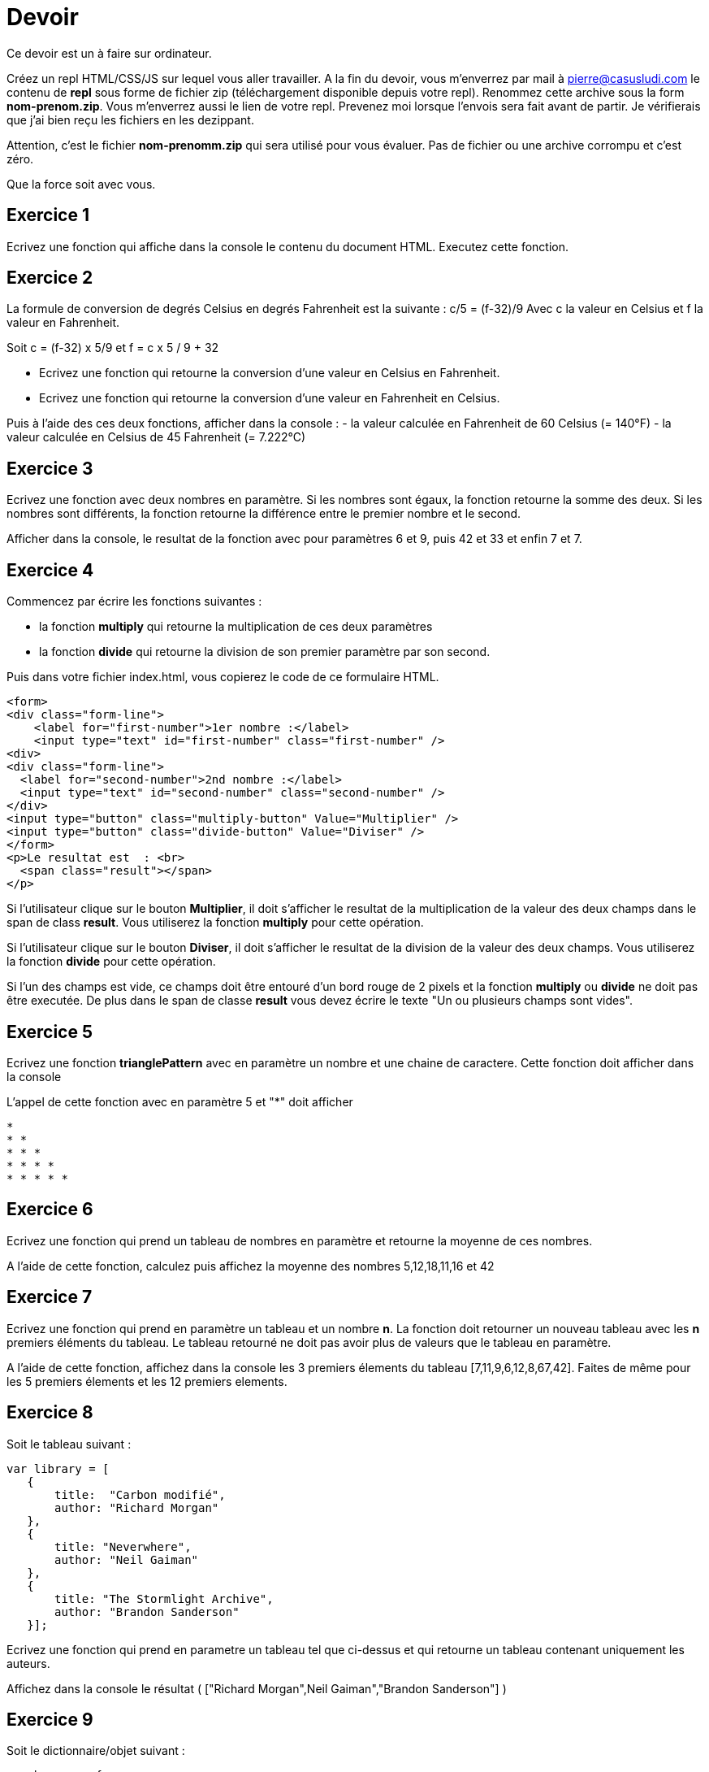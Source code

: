 
= Devoir
:source-highlighter: highlightjs

Ce devoir est un à faire sur ordinateur.

Créez un repl HTML/CSS/JS sur lequel vous aller travailler.
A la fin du devoir, vous m'enverrez par mail à pierre@casusludi.com le contenu de **repl** sous forme de fichier zip (téléchargement disponible depuis votre repl).
Renommez cette archive sous la form **nom-prenom.zip**. Vous m'enverrez aussi le lien de votre repl.
Prevenez moi lorsque l'envois sera fait avant de partir. Je vérifierais que j'ai bien reçu les fichiers en les dezippant.

Attention, c'est le fichier **nom-prenomm.zip** qui sera utilisé pour vous évaluer. Pas de fichier ou une archive corrompu et c'est zéro.

Que la force soit avec vous.

== Exercice 1

Ecrivez une fonction qui affiche dans la console le contenu du document HTML. Executez cette fonction.

== Exercice 2

La formule de conversion de degrés Celsius en degrés Fahrenheit est la suivante : c/5 = (f-32)/9
Avec c la valeur en Celsius et f la valeur en Fahrenheit.

Soit c = (f-32) x 5/9
et f = c x 5 / 9 + 32

- Ecrivez une fonction qui retourne la conversion d'une valeur en Celsius en Fahrenheit.

- Ecrivez une fonction qui retourne la conversion d'une valeur en Fahrenheit en Celsius.

Puis à l'aide des ces deux fonctions, afficher dans la console :
- la valeur calculée en Fahrenheit de 60 Celsius (= 140°F)
- la valeur calculée en Celsius de 45 Fahrenheit (= 7.222°C)

== Exercice 3

Ecrivez une fonction avec deux nombres en paramètre. Si les nombres sont égaux, la fonction retourne la somme des deux. Si les nombres sont différents, la fonction retourne la différence entre le premier nombre et le second.

Afficher dans la console, le resultat de la fonction avec pour paramètres 6 et 9, puis 42 et 33 et enfin 7 et 7.


== Exercice 4

Commencez par écrire les fonctions suivantes : 

- la fonction **multiply** qui retourne la multiplication de ces deux paramètres
- la fonction **divide** qui retourne la division de son premier paramètre par son second.

Puis dans votre fichier index.html, vous copierez le code de ce formulaire HTML.

[source,HTML]
-----

<form>
<div class="form-line">
    <label for="first-number">1er nombre :</label>    
    <input type="text" id="first-number" class="first-number" />
<div>
<div class="form-line">
  <label for="second-number">2nd nombre :</label>
  <input type="text" id="second-number" class="second-number" />
</div>
<input type="button" class="multiply-button" Value="Multiplier" />
<input type="button" class="divide-button" Value="Diviser" />
</form>
<p>Le resultat est  : <br>
  <span class="result"></span>
</p>
-----

Si l'utilisateur clique sur le bouton **Multiplier**, il doit s'afficher le resultat de la multiplication de la valeur des deux champs dans le span de class **result**. Vous utiliserez la fonction **multiply** pour cette opération.

Si l'utilisateur clique sur le bouton **Diviser**, il doit s'afficher le resultat de la division de la valeur des deux champs. Vous utiliserez la fonction **divide** pour cette opération.

Si l'un des champs est vide, ce champs doit être entouré d'un bord rouge de 2 pixels et la fonction **multiply** ou **divide** ne doit pas être executée. De plus dans le span de classe **result** vous devez écrire le texte "Un ou plusieurs champs sont vides".

== Exercice 5

Ecrivez une fonction **trianglePattern** avec en paramètre un nombre et une chaine de caractere. Cette fonction doit afficher dans la console

L'appel de cette fonction avec en paramètre 5 et "*" doit afficher 

-----
*  
* *  
* * *  
* * * *  
* * * * *  
-----

== Exercice 6

Ecrivez une fonction qui prend un tableau de nombres en paramètre et retourne la moyenne de ces nombres.

A l'aide de cette fonction, calculez puis affichez la moyenne des nombres 5,12,18,11,16 et 42

== Exercice 7

Ecrivez une fonction qui prend en paramètre un tableau et un nombre **n**. La fonction doit retourner un nouveau tableau avec les **n** premiers éléments du tableau. Le tableau retourné ne doit pas avoir plus de valeurs que le tableau en paramètre.

A l'aide de cette fonction, affichez dans la console les 3 premiers élements  du tableau [7,11,9,6,12,8,67,42]. Faites de même pour les 5 premiers élements et les 12 premiers elements. 

== Exercice 8

Soit le tableau suivant :

[source,javascript]
-----
var library = [ 
   {
       title:  "Carbon modifié",
       author: "Richard Morgan"
   },
   {
       title: "Neverwhere",
       author: "Neil Gaiman"
   },
   {
       title: "The Stormlight Archive",
       author: "Brandon Sanderson"
   }];
-----


Ecrivez une fonction qui prend en parametre un tableau tel que ci-dessus et qui retourne un tableau contenant uniquement les auteurs.

Affichez dans la console le résultat ( ["Richard Morgan",Neil Gaiman","Brandon Sanderson"] )

== Exercice 9

Soit le dictionnaire/objet suivant : 

[source,javascript]
----

var bareme = {
    "Exercice 1" : 1,
    "Exercice 2" : 2,
    "Exercice 3" : 2,
    "Exercice 4" : 4,
    "Exercice 5" : 2,
    "Exercice 6" : 2,
    "Exercice 7" : 3,
    "Exercice 8" : 2,
    "Exercice 9" : 2
}
----

Ecrivez une fonction avec comme parametre un dictionnaire tel que ci-dessus et retournant la somme des valeurs.

Affichez dans la console le resultat pour ce dictionnaire.








